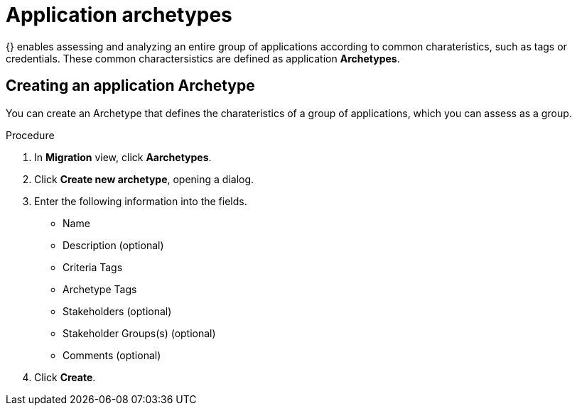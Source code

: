 // Module included in the following assemblies:
//
// * docs/web-console-guide/master.adoc
// * topics/mta-assessment-module.adoc

:_content-type: PROCEDURE
[id="mta-web-tagging-an-application_{context}"]
= Application archetypes

{} enables assessing and analyzing an entire group of applications according to common charateristics, such as tags or credentials. These common charactersistics are defined as application *Archetypes*.

[id="creating-archetype_{context}"]
== Creating an application Archetype

You can create an Archetype that defines the charateristics of a group of applications, which you can assess as a group.

.Procedure

. In *Migration* view, click *Aarchetypes*.
. Click *Create new archetype*, opening a dialog.
. Enter the following information into the fields.
* Name
* Description (optional)
* Criteria Tags 
* Archetype Tags 
* Stakeholders (optional)
* Stakeholder Groups(s) (optional)
* Comments (optional)
. Click *Create*.
